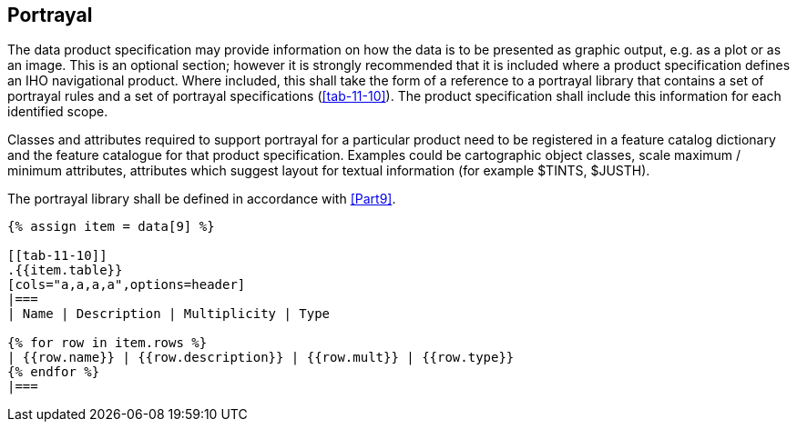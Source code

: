 [[cls-11-11]]
== Portrayal

The data product specification may provide information on how the data is
to be presented as graphic output, e.g. as a plot or as an image. This is
an optional section; however it is strongly recommended that it is
included where a product specification defines an IHO navigational
product. Where included, this shall take the form of a reference to a
portrayal library that contains a set of portrayal rules and a set of
portrayal specifications (<<tab-11-10>>). The product specification shall
include this information for each identified scope.

Classes and attributes required to support portrayal for a particular
product need to be registered in a feature catalog dictionary and the
feature catalogue for that product specification. Examples could be
cartographic object classes, scale maximum / minimum attributes,
attributes which suggest layout for textual information (for example
$TINTS, $JUSTH).

The portrayal library shall be defined in accordance with <<Part9>>.

[yaml2text,sections/tables/tables.yaml,data]
----
{% assign item = data[9] %}

[[tab-11-10]]
.{{item.table}}
[cols="a,a,a,a",options=header]
|===
| Name | Description | Multiplicity | Type

{% for row in item.rows %}
| {{row.name}} | {{row.description}} | {{row.mult}} | {{row.type}}
{% endfor %}
|===
----

